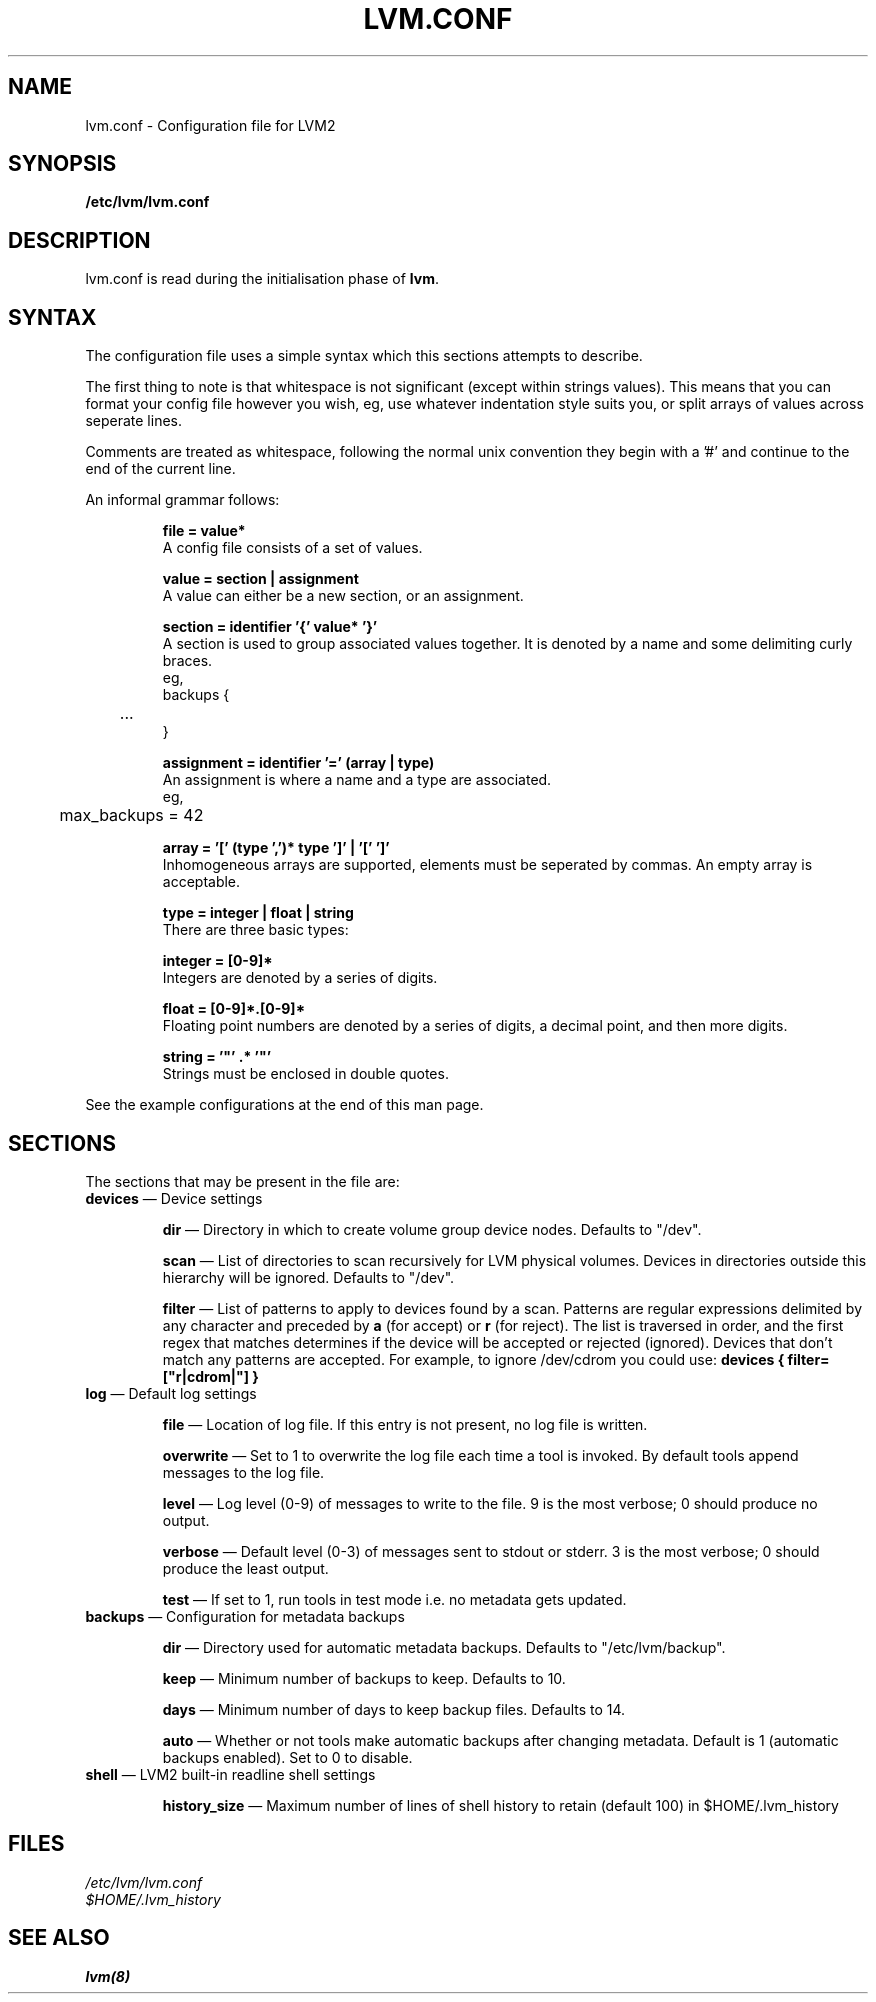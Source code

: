 .TH LVM.CONF 5 "LVM TOOLS" "Sistina Software UK" \" -*- nroff -*-
.SH NAME
lvm.conf \- Configuration file for LVM2
.SH SYNOPSIS
.B /etc/lvm/lvm.conf
.SH DESCRIPTION
lvm.conf is read during the initialisation phase of 
\fBlvm\fP.
.LP
.SH SYNTAX

The configuration file uses a simple syntax which this sections
attempts to describe.

The first thing to note is that whitespace is not significant (except
within strings values).  This means that you can format your config
file however you wish, eg, use whatever indentation style suits you,
or split arrays of values across seperate lines.

Comments are treated as whitespace, following the normal unix
convention they begin with a '#' and continue to the end of the
current line.

An informal grammar follows:

.IP
\fBfile = value*\fP
.br
A config file consists of a set of values.

.IP
\fBvalue = section | assignment\fP
.br
A value can either be a new section, or an assignment.

.IP
\fBsection = identifier '{' value* '}'\fP
.br
A section is used to group associated values together.  It is denoted
by a name and some delimiting curly braces.
.br
eg,
.br
backups {
.br
	...
.br
}
.IP
\fBassignment = identifier '=' (array | type)\fP
.br
An assignment is where a name and a type are associated.
.br
eg,
.br
	max_backups = 42
.br
.IP
\fBarray = '[' (type ',')* type ']' | '[' ']'\fP
.br
Inhomogeneous arrays are supported, elements must be seperated by
commas.  An empty array is acceptable.
.IP
\fBtype = integer | float | string\fP
.br
There are three basic types:
.br
.IP
\fBinteger = [0-9]*\fP
.br
Integers are denoted by a series of digits.
.IP
\fBfloat = [0-9]*\.[0-9]*\fP
.br
Floating point numbers are denoted by a series of digits, a decimal
point, and then more digits.
.IP
\fBstring = '"' .* '"'\fP
.br
Strings must be enclosed in double quotes.
.LP
See the example configurations at the end of this man page.

.SH SECTIONS
.LP
The sections that may be present in the file are:
.TP
\fBdevices\fP \(em Device settings
.IP
\fBdir\fP \(em Directory in which to create volume group device nodes.
Defaults to "/dev".
.IP
\fBscan\fP \(em List of directories to scan recursively for 
LVM physical volumes.
Devices in directories outside this hierarchy will be ignored.
Defaults to "/dev".
.IP
\fBfilter\fP \(em List of patterns to apply to devices found by a scan.
Patterns are regular expressions delimited by any character and preceded
by \fBa\fP (for accept) or \fBr\fP (for reject).  The list is traversed
in order, and the first regex that matches determines if the device
will be accepted or rejected (ignored).  Devices that don't match
any patterns are accepted.
For example, to ignore /dev/cdrom you could use:
\fBdevices { filter=["r|cdrom|"] }\fP 
.TP
\fBlog\fP \(em Default log settings
.IP
\fBfile\fP \(em Location of log file.  If this entry is not present, no
log file is written.
.IP
\fBoverwrite\fP \(em Set to 1 to overwrite the log file each time a tool
is invoked.  By default tools append messages to the log file.
.IP
\fBlevel\fP \(em Log level (0-9) of messages to write to the file.
9 is the most verbose; 0 should produce no output.
.IP
\fBverbose\fP \(em Default level (0-3) of messages sent to stdout or stderr.
3 is the most verbose; 0 should produce the least output.
.IP
\fBtest\fP \(em If set to 1, run tools in test mode i.e. no metadata
gets updated.
.TP
\fBbackups\fP \(em Configuration for metadata backups
.IP
\fBdir\fP \(em Directory used for automatic metadata backups.
Defaults to "/etc/lvm/backup".
.IP
\fBkeep\fP \(em Minimum number of backups to keep.
Defaults to 10.
.IP
\fBdays\fP \(em Minimum number of days to keep backup files.
Defaults to 14.
.IP
\fBauto\fP \(em Whether or not tools make automatic backups after changing
metadata.  Default is 1 (automatic backups enabled).  Set to 0 to disable.
.TP
\fBshell\fP \(em LVM2 built-in readline shell settings
.IP
\fBhistory_size\fP \(em Maximum number of lines of shell history to retain (default 100) in $HOME/.lvm_history
.SH FILES
.I /etc/lvm/lvm.conf
.br
.I $HOME/.lvm_history
.fi
.SH SEE ALSO
.BR lvm(8)
